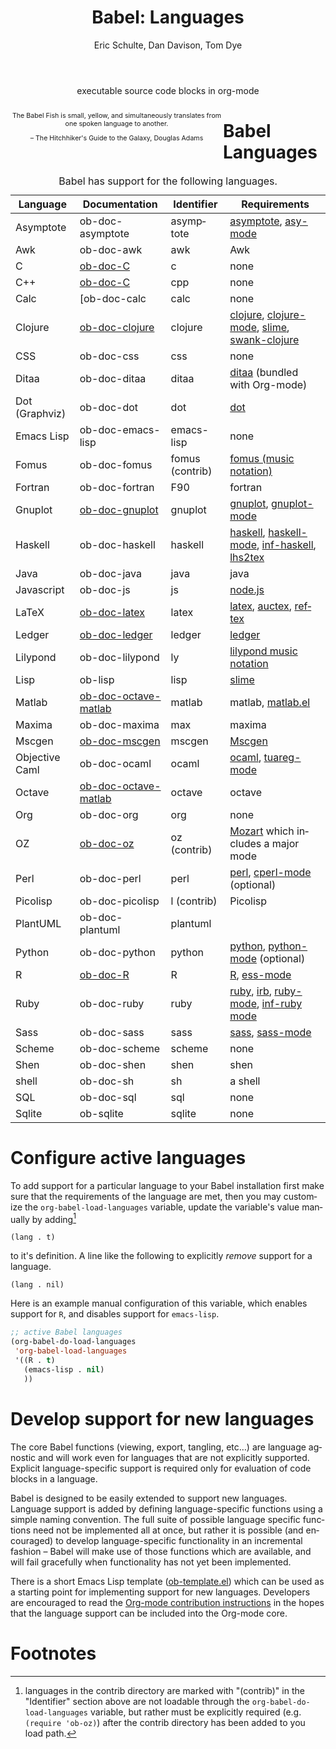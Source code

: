 #+OPTIONS:    H:3 num:nil toc:3 \n:nil @:t ::t |:t ^:{} -:t f:t *:t TeX:t LaTeX:nil skip:nil d:(HIDE) tags:not-in-toc
#+STARTUP:    align fold nodlcheck hidestars oddeven lognotestate hideblocks
#+SEQ_TODO:   TODO(t) INPROGRESS(i) WAITING(w@) | DONE(d) CANCELED(c@)
#+TAGS:       Write(w) Update(u) Fix(f) Check(c) noexport(n)
#+TITLE:      Babel: Languages
#+AUTHOR:     Eric Schulte, Dan Davison, Tom Dye
#+EMAIL:      schulte.eric at gmail dot com, davison at stats dot ox dot ac dot uk, tsd at tsdye dot com
#+LANGUAGE:   en
#+STYLE:      <style type="text/css">#outline-container-langs{ clear:both; }</style>
#+STYLE:      <style type="text/css">#outline-container-syntax{ clear:both; }</style>
#+STYLE:      <style type="text/css">#table-of-contents{ max-width:100%; }</style>
#+LINK_UP:    index.php
#+LINK_HOME:  http://orgmode.org/worg/

#+begin_html
  <div id="subtitle" style="float: center; text-align: center;">
    <p>executable source code blocks in org-mode</p>
  </div>
  <div id="logo2" style="float: left; text-align: center; max-width: 340px;
                         font-size: 8pt; margin: auto;">
    <p>
      <img src="../../images/babel/babelfish.png"  alt="Babel Fish"/>
      <p>
        The Babel Fish is small, yellow, and simultaneously translates
        from one spoken language to another.
      </p>
      <p>
        &ndash; The Hitchhiker's Guide to the Galaxy, Douglas Adams
      </p>
    </p>
  </div>
#+end_html

* Babel Languages
  :PROPERTIES:
  :CUSTOM_ID: langs
  :END:

#+Caption: Babel has support for the following languages.
| Language       | Documentation        | Identifier      | Requirements                                |
|----------------+----------------------+-----------------+---------------------------------------------|
| Asymptote      | ob-doc-asymptote     | asymptote       | [[http://asymptote.sourceforge.net/][asymptote]], [[http://asymptote.sourceforge.net/doc/Editing-modes.html][asy-mode]]                         |
| Awk            | ob-doc-awk           | awk             | Awk                                         |
| C              | [[file:languages/ob-doc-C.org][ob-doc-C]]             | c               | none                                        |
| C++            | [[file:languages/ob-doc-C.org][ob-doc-C]]             | cpp             | none                                        |
| Calc           | [ob-doc-calc         | calc            | none                                        |
| Clojure        | [[file:languages/ob-doc-clojure.org][ob-doc-clojure]]       | clojure         | [[http://clojure.org/][clojure]], [[http://www.emacswiki.org/emacs/clojure-mode.el][clojure-mode]], [[http://common-lisp.net/project/slime/][slime]], [[http://clojure.codestuffs.com/][swank-clojure]] |
| CSS            | ob-doc-css           | css             | none                                        |
| Ditaa          | ob-doc-ditaa         | ditaa           | [[http://ditaa.org/ditaa/][ditaa]] (bundled with Org-mode)               |
| Dot (Graphviz) | ob-doc-dot           | dot             | [[http://www.graphviz.org/][dot]]                                         |
| Emacs Lisp     | ob-doc-emacs-lisp    | emacs-lisp      | none                                        |
| Fomus          | ob-doc-fomus         | fomus (contrib) | [[http://fomus.sourceforge.net/][fomus (music notation)]]                      |
| Fortran        | ob-doc-fortran       | F90             | fortran                                     |
| Gnuplot        | [[file:languages/ob-doc-gnuplot.org][ob-doc-gnuplot]]       | gnuplot         | [[http://www.gnuplot.info/][gnuplot]], [[http://cars9.uchicago.edu/~ravel/software/gnuplot-mode.html][gnuplot-mode]]                       |
| Haskell        | ob-doc-haskell       | haskell         | [[http://www.haskell.org/][haskell]], [[http://projects.haskell.org/haskellmode-emacs/][haskell-mode]], [[http://www.haskell.org/haskellwiki/Haskell_mode_for_Emacs#inf-haskell.el:_the_best_thing_since_the_breadknife][inf-haskell]], [[http://people.cs.uu.nl/andres/lhs2tex/][lhs2tex]] |
| Java           | ob-doc-java          | java            | java                                        |
| Javascript     | ob-doc-js            | js              | [[http://nodejs.org/][node.js]]                                     |
| LaTeX          | [[file:languages/ob-doc-LaTeX.org][ob-doc-latex]]         | latex           | [[http://www.latex-project.org/][latex]], [[http://www.gnu.org/software/auctex/][auctex]], [[http://www.gnu.org/software/auctex/reftex.html][reftex]]                       |
| Ledger         | [[file:languages/ob-doc-ledger.org][ob-doc-ledger]]        | ledger          | [[http://wiki.github.com/jwiegley/ledger/][ledger]]                                      |
| Lilypond       | ob-doc-lilypond      | ly              | [[http://lilypond.org/][lilypond music notation]]                     |
| Lisp           | ob-lisp              | lisp            | [[http://common-lisp.net/project/slime/][slime]]                                       |
| Matlab         | [[file:languages/ob-doc-octave-matlab.org][ob-doc-octave-matlab]] | matlab          | matlab, [[http://sourceforge.net/projects/matlab-emacs/][matlab.el]]                           |
| Maxima         | ob-doc-maxima        | max             | maxima                                      |
| Mscgen         | [[file:languages/ob-doc-mscgen.org][ob-doc-mscgen]]        | mscgen          | [[http://www.mcternan.me.uk/mscgen/][Mscgen]]                                      |
| Objective Caml | ob-doc-ocaml         | ocaml           | [[http://caml.inria.fr/][ocaml]], [[http://www-rocq.inria.fr/~acohen/tuareg/][tuareg-mode]]                          |
| Octave         | [[file:languages/ob-doc-octave-matlab.org][ob-doc-octave-matlab]] | octave          | octave                                      |
| Org            | ob-doc-org           | org             | none                                        |
| OZ             | [[file:languages/ob-doc-oz.org][ob-doc-oz]]            | oz (contrib)    | [[http://www.mozart-oz.org/][Mozart]] which includes a major mode          |
| Perl           | ob-doc-perl          | perl            | [[http://www.perl.org/][perl]], [[http://www.emacswiki.org/emacs/CPerlMode][cperl-mode]] (optional)                 |
| Picolisp       | ob-doc-picolisp      | l (contrib)     | Picolisp                                    |
| PlantUML       | ob-doc-plantuml      | plantuml        |                                             |
| Python         | ob-doc-python        | python          | [[http://www.python.org/][python]], [[https://launchpad.net/python-mode][python-mode]] (optional)              |
| R              | [[file:languages/ob-doc-R.org][ob-doc-R]]             | R               | [[http://www.r-project.org/][R]], [[http://ess.r-project.org/][ess-mode]]                                 |
| Ruby           | ob-doc-ruby          | ruby            | [[http://www.ruby-lang.org/][ruby]], [[http://www.ruby-lang.org/][irb]], [[http://github.com/eschulte/rinari/raw/master/util/ruby-mode.el][ruby-mode]], [[http://github.com/eschulte/rinari/raw/master/util/inf-ruby.el][inf-ruby mode]]         |
| Sass           | ob-doc-sass          | sass            | [[http://sass-lang.com/][sass]], [[http://github.com/nex3/haml/blob/master/extra/sass-mode.el][sass-mode]]                             |
| Scheme         | ob-doc-scheme        | scheme          | none                                        |
| Shen           | ob-doc-shen          | shen            | shen                                        |
| shell          | ob-doc-sh            | sh              | a shell                                     |
| SQL            | ob-doc-sql           | sql             | none                                        |
| Sqlite         | ob-sqlite            | sqlite          | none                                        |

* Configure active languages
  :PROPERTIES:
  :CUSTOM_ID: configure
  :END:
To add support for a particular language to your Babel installation
first make sure that the requirements of the language are met, then
you may customize the =org-babel-load-languages= variable, update the
variable's value manually by adding[fn:1]
: (lang . t)
to it's definition.  A line like the following to explicitly /remove/
support for a language.
: (lang . nil)

Here is an example manual configuration of this variable, which
enables support for =R=, and disables support for =emacs-lisp=.
#+begin_src emacs-lisp :exports code
  ;; active Babel languages
  (org-babel-do-load-languages
   'org-babel-load-languages
   '((R . t)
     (emacs-lisp . nil)
     ))
#+end_src

* Develop support for new languages
  :PROPERTIES:
  :CUSTOM_ID: develop
  :END:
The core Babel functions (viewing, export, tangling, etc...) are
language agnostic and will work even for languages that are not
explicitly supported.  Explicit language-specific support is required
only for evaluation of code blocks in a language.

Babel is designed to be easily extended to support new languages.
Language support is added by defining language-specific functions
using a simple naming convention.  The full suite of possible language
specific functions need not be implemented all at once, but rather it
is possible (and encouraged) to develop language-specific
functionality in an incremental fashion -- Babel will make use of
those functions which are available, and will fail gracefully when
functionality has not yet been implemented.

There is a short Emacs Lisp template ([[http://repo.or.cz/w/Worg.git/blob/HEAD:/org-contrib/babel/ob-template.el][ob-template.el]]) which can be
used as a starting point for implementing support for new languages.
Developers are encouraged to read the [[file:~/src/worg/org-contribute.org][Org-mode contribution
instructions]] in the hopes that the language support can be included
into the Org-mode core.

* Footnotes

[fn:1] languages in the contrib directory are marked with "(contrib)"
       in the "Identifier" section above are not loadable through the
       =org-babel-do-load-languages= variable, but rather must be
       explicitly required (e.g. =(require 'ob-oz)=) after the contrib
       directory has been added to you load path.
